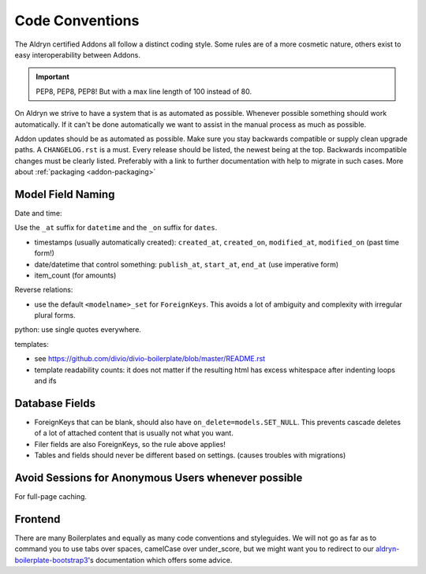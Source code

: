 Code Conventions
================


The Aldryn certified Addons all follow a distinct coding style. Some rules are of a more cosmetic
nature, others exist to easy interoperability between Addons.

.. IMPORTANT::
   PEP8, PEP8, PEP8! But with a max line length of 100 instead of 80.

On Aldryn we strive to have a system that is as automated as possible. Whenever possible something
should work automatically. If it can't be done automatically we want to assist in the manual
process as much as possible.

Addon updates should be as automated as possible. Make sure you stay backwards compatible or
supply clean upgrade paths. A ``CHANGELOG.rst`` is a must. Every release should be listed,
the newest being at the top. Backwards incompatible changes must be clearly listed. Preferably
with a link to further documentation with help to migrate in such cases.
More about :ref:`packaging <addon-packaging>`



Model Field Naming
------------------

Date and time:

Use the ``_at`` suffix for ``datetime`` and the ``_on`` suffix for ``dates``.

* timestamps (usually automatically created): ``created_at``, ``created_on``, ``modified_at``, ``modified_on`` (past time form!)
* date/datetime that control something: ``publish_at``, ``start_at``, ``end_at`` (use imperative form)
* item_count (for amounts)

Reverse relations:

* use the default ``<modelname>_set`` for ``ForeignKeys``. This avoids a lot of ambiguity and
  complexity with irregular plural forms.

python: use single quotes everywhere.

templates:

* see https://github.com/divio/divio-boilerplate/blob/master/README.rst

* template readability counts: it does not matter if the resulting html has excess whitespace after indenting loops and ifs


Database Fields
---------------

* ForeignKeys that can be blank, should also have ``on_delete=models.SET_NULL``. This prevents cascade deletes of a lot of attached content that is usually not what you want.
* Filer fields are also ForeignKeys, so the rule above applies!
* Tables and fields should never be different based on settings. (causes troubles with migrations)


Avoid Sessions for Anonymous Users whenever possible
----------------------------------------------------

For full-page caching.

.. TODO:: figure out some good rules for avoiding anonymous sessions.
          Should Apps be "certified" that they don't require anonymous sessions?
          Configurable with setting? csrf_cookie? current language cookie?

Frontend
--------

There are many Boilerplates and equally as many code conventions and styleguides. We will not go as far as to
command you to use tabs over spaces, camelCase over under_score, but we might want you to redirect to our
`aldryn-boilerplate-bootstrap3 <https://aldryn-boilerplate-bootstrap3.readthedocs.org/en/latest/>`_'s
documentation which offers some advice.
